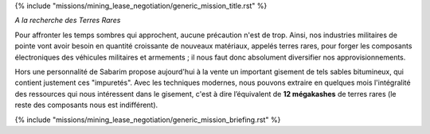 ﻿
{% include "missions/mining_lease_negotiation/generic_mission_title.rst" %}

*A la recherche des Terres Rares*

Pour affronter les temps sombres qui approchent, aucune précaution n'est de trop. Ainsi, nos industries militaires de pointe vont avoir besoin en quantité croissante de nouveaux matériaux, appelés terres rares, pour forger les composants électroniques des véhicules militaires et armements ; il nous faut donc absolument diversifier nos approvisionnements.

Hors une personnalité de Sabarim propose aujourd'hui à la vente un important gisement de tels sables bitumineux, qui contient justement ces "impuretés".
Avec les techniques modernes, nous pouvons extraire en quelques mois l'intégralité des ressources qui nous intéressent dans le gisement, c'est à dire l’équivalent de **12 mégakashes** de terres rares (le reste des composants nous est indifférent).

{% include "missions/mining_lease_negotiation/generic_mission_briefing.rst" %}
